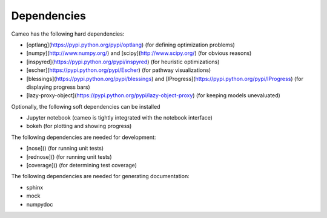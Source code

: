 Dependencies
============

Cameo has the following hard dependencies:


* [optlang](https://pypi.python.org/pypi/optlang) (for defining optimization problems)
* [numpy](http://www.numpy.org/) and [scipy](http://www.scipy.org/) (for obvious reasons)
* [inspyred](https://pypi.python.org/pypi/inspyred) (for heuristic optimizations)
* [escher](https://pypi.python.org/pypi/Escher) (for pathway visualizations)
* [blessings](https://pypi.python.org/pypi/blessings) and [IProgress](https://pypi.python.org/pypi/IProgress) (for displaying progress bars)
* [lazy-proxy-object](https://pypi.python.org/pypi/lazy-object-proxy) (for keeping models unevaluated)


Optionally, the following soft dependencies can be installed

* Jupyter notebook (cameo is tightly integrated with the notebook interface)
* bokeh (for plotting and showing progress)

The following dependencies are needed for development:

* [nose]() (for running unit tests)
* [rednose]() (for running unit tests)
* [coverage]() (for determining test coverage)

The following dependencies are needed for generating documentation:

* sphinx
* mock
* numpydoc
